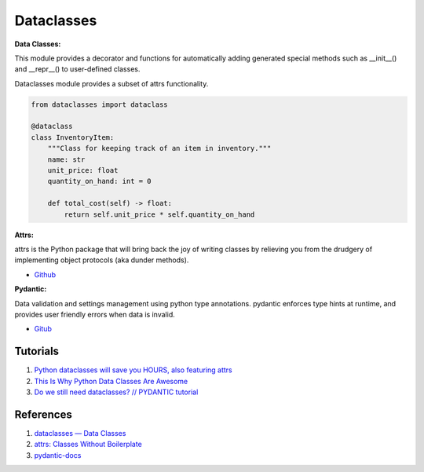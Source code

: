 .. _i8I9N9zUEF:

=======================================
Dataclasses
=======================================

**Data Classes:**

This module provides a decorator and functions for automatically adding
generated special methods such as __init__() and __repr__() to user-defined
classes.

Dataclasses module provides a subset of attrs functionality.

.. code-block:: python

    from dataclasses import dataclass

    @dataclass
    class InventoryItem:
        """Class for keeping track of an item in inventory."""
        name: str
        unit_price: float
        quantity_on_hand: int = 0

        def total_cost(self) -> float:
            return self.unit_price * self.quantity_on_hand

**Attrs:**

attrs is the Python package that will bring back the joy of writing classes by
relieving you from the drudgery of implementing object protocols (aka dunder
methods).

* `Github <https://github.com/python-attrs/attrs>`_

**Pydantic:**

Data validation and settings management using python type annotations. pydantic
enforces type hints at runtime, and provides user friendly errors when data is
invalid.

* `Gitub <https://github.com/samuelcolvin/pydantic>`_


Tutorials
=======================================

#. `Python dataclasses will save you HOURS, also featuring attrs <https://youtu.be/vBH6GRJ1REM>`_
#. `This Is Why Python Data Classes Are Awesome <https://youtu.be/CvQ7e6yUtnw>`_
#. `Do we still need dataclasses? // PYDANTIC tutorial <https://youtu.be/Vj-iU-8_xLs>`_


References
=======================================

#. `dataclasses — Data Classes <https://docs.python.org/3/library/dataclasses.html>`_
#. `attrs: Classes Without Boilerplate <https://www.attrs.org/en/stable/>`_
#. `pydantic-docs <https://pydantic-docs.helpmanual.io/>`_
